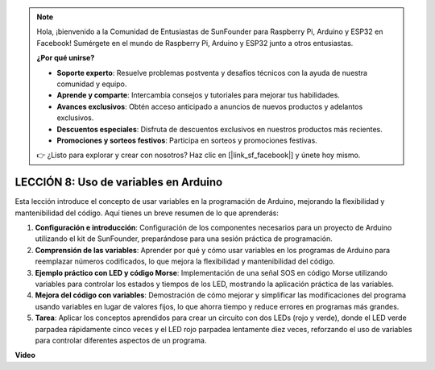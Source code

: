 .. note::

    Hola, ¡bienvenido a la Comunidad de Entusiastas de SunFounder para Raspberry Pi, Arduino y ESP32 en Facebook! Sumérgete en el mundo de Raspberry Pi, Arduino y ESP32 junto a otros entusiastas.

    **¿Por qué unirse?**

    - **Soporte experto**: Resuelve problemas postventa y desafíos técnicos con la ayuda de nuestra comunidad y equipo.
    - **Aprende y comparte**: Intercambia consejos y tutoriales para mejorar tus habilidades.
    - **Avances exclusivos**: Obtén acceso anticipado a anuncios de nuevos productos y adelantos exclusivos.
    - **Descuentos especiales**: Disfruta de descuentos exclusivos en nuestros productos más recientes.
    - **Promociones y sorteos festivos**: Participa en sorteos y promociones festivas.

    👉 ¿Listo para explorar y crear con nosotros? Haz clic en [|link_sf_facebook|] y únete hoy mismo.

LECCIÓN 8: Uso de variables en Arduino
============================================

Esta lección introduce el concepto de usar variables en la programación de Arduino, mejorando la flexibilidad y mantenibilidad del código. Aquí tienes un breve resumen de lo que aprenderás:

1. **Configuración e introducción**: Configuración de los componentes necesarios para un proyecto de Arduino utilizando el kit de SunFounder, preparándose para una sesión práctica de programación.
2. **Comprensión de las variables**: Aprender por qué y cómo usar variables en los programas de Arduino para reemplazar números codificados, lo que mejora la flexibilidad y mantenibilidad del código.
3. **Ejemplo práctico con LED y código Morse**: Implementación de una señal SOS en código Morse utilizando variables para controlar los estados y tiempos de los LED, mostrando la aplicación práctica de las variables.
4. **Mejora del código con variables**: Demostración de cómo mejorar y simplificar las modificaciones del programa usando variables en lugar de valores fijos, lo que ahorra tiempo y reduce errores en programas más grandes.
5. **Tarea**: Aplicar los conceptos aprendidos para crear un circuito con dos LEDs (rojo y verde), donde el LED verde parpadea rápidamente cinco veces y el LED rojo parpadea lentamente diez veces, reforzando el uso de variables para controlar diferentes aspectos de un programa.

**Video**

.. raw:: html

    <iframe width="700" height="500" src="https://www.youtube.com/embed/Ucvwq5hFc3U?si=o9Q1tTC1X1B9teef" title="Reproductor de video de YouTube" frameborder="0" allow="accelerometer; autoplay; clipboard-write; encrypted-media; gyroscope; picture-in-picture; web-share" allowfullscreen></iframe>


